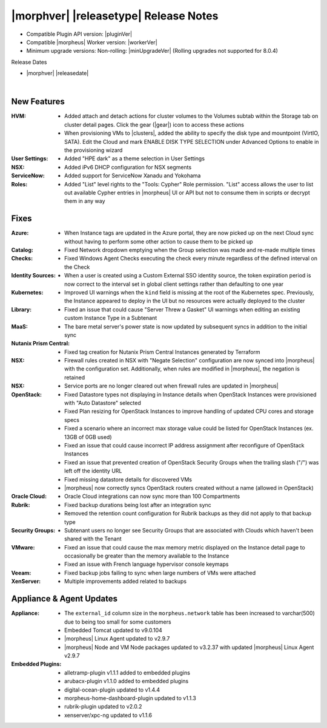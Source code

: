.. _Release Notes:

**************************************
|morphver| |releasetype| Release Notes
**************************************

- Compatible Plugin API version: |pluginVer|
- Compatible |morpheus| Worker version: |workerVer|
- Minimum upgrade versions: Non-rolling: |minUpgradeVer| (Rolling upgrades not supported for 8.0.4)

.. .. NOTE:: Items appended with :superscript:`7.x.x` are also included in that version

Release Dates

- |morphver| |releasedate|

.. _Release Notes:

|

New Features
============

:HVM: - Added attach and detach actions for cluster volumes to the Volumes subtab within the Storage tab on cluster detail pages. Click the gear (|gear|) icon to access these actions
      - When provisioning VMs to |clusters|, added the ability to specify the disk type and mountpoint (VirtIO, SATA). Edit the Cloud and mark ENABLE DISK TYPE SELECTION under Advanced Options to enable in the provisioning wizard
:User Settings: - Added "HPE dark" as a theme selection in User Settings
:NSX: - Added iPv6 DHCP configuration for NSX segments
:ServiceNow: - Added support for ServiceNow Xanadu and Yokohama
:Roles: - Added "List" level rights to the "Tools: Cypher" Role permission. "List" access allows the user to list out available Cypher entries in |morpheus| UI or API but not to consume them in scripts or decrypt them in any way

Fixes
=====

:Azure: - When Instance tags are updated in the Azure portal, they are now picked up on the next Cloud sync without having to perform some other action to cause them to be picked up
:Catalog: - Fixed Network dropdown emptying when the Group selection was made and re-made multiple times
:Checks: - Fixed Windows Agent Checks executing the check every minute regardless of the defined interval on the Check
:Identity Sources: - When a user is created using a Custom External SSO identity source, the token expiration period is now correct to the interval set in global client settings rather than defaulting to one year
:Kubernetes: - Improved UI warnings when the ``kind`` field is missing at the root of the Kubernetes spec. Previously, the Instance appeared to deploy in the UI but no resources were actually deployed to the cluster
:Library: - Fixed an issue that could cause "Server Threw a Gasket" UI warnings when editing an existing custom Instance Type in a Subtenant
:MaaS: - The bare metal server's power state is now updated by subsequent syncs in addition to the initial sync
:Nutanix Prism Central: - Fixed tag creation for Nutanix Prism Central Instances generated by Terraform
:NSX: - Firewall rules created in NSX with "Negate Selection" configuration are now synced into |morpheus| with the configuration set. Additionally, when rules are modified in |morpheus|, the negation is retained
:NSX: - Service ports are no longer cleared out when firewall rules are updated in |morpheus|
:OpenStack: - Fixed Datastore types not displaying in Instance details when OpenStack Instances were provisioned with "Auto Datastore" selected
             - Fixed Plan resizing for OpenStack Instances to improve handling of updated CPU cores and storage specs
             - Fixed a scenario where an incorrect max storage value could be listed for OpenStack Instances (ex. 13GB of 0GB used)
             - Fixed an issue that could cause incorrect IP address assignment after reconfigure of OpenStack Instances
             - Fixed an issue that prevented creation of OpenStack Security Groups when the trailing slash ("/") was left off the identity URL
             - Fixed missing datastore details for discovered VMs
             - |morpheus| now correctly syncs OpenStack routers created without a name (allowed in OpenStack)
:Oracle Cloud: - Oracle Cloud integrations can now sync more than 100 Compartments
:Rubrik: - Fixed backup durations being lost after an integration sync
          - Removed the retention count configuration for Rubrik backups as they did not apply to that backup type
:Security Groups: - Subtenant users no longer see Security Groups that are associated with Clouds which haven't been shared with the Tenant
:VMware: - Fixed an issue that could cause the max memory metric displayed on the Instance detail page to occasionally be greater than the memory available to the Instance
          - Fixed an issue with French language hypervisor console keymaps
:Veeam: - Fixed backup jobs failing to sync when large numbers of VMs were attached
:XenServer: - Multiple improvements added related to backups


Appliance & Agent Updates
=========================

:Appliance: - The ``external_id`` column size in the ``morpheus.network`` table has been increased to varchar(500) due to being too small for some customers
            - Embedded Tomcat updated to v9.0.104
            - |morpheus| Linux Agent updated to v2.9.7
            - |morpheus| Node and VM Node packages updated to v3.2.37 with updated |morpheus| Linux Agent v2.9.7
:Embedded Plugins: - alletramp-plugin v1.1.1 added to embedded plugins
                   - arubacx-plugin v1.1.0 added to embedded plugins
                   - digital-ocean-plugin updated to v1.4.4
                   - morpheus-home-dashboard-plugin updated to v1.1.3
                   - rubrik-plugin updated to v2.0.2
                   - xenserver/xpc-ng updated to v1.1.6
